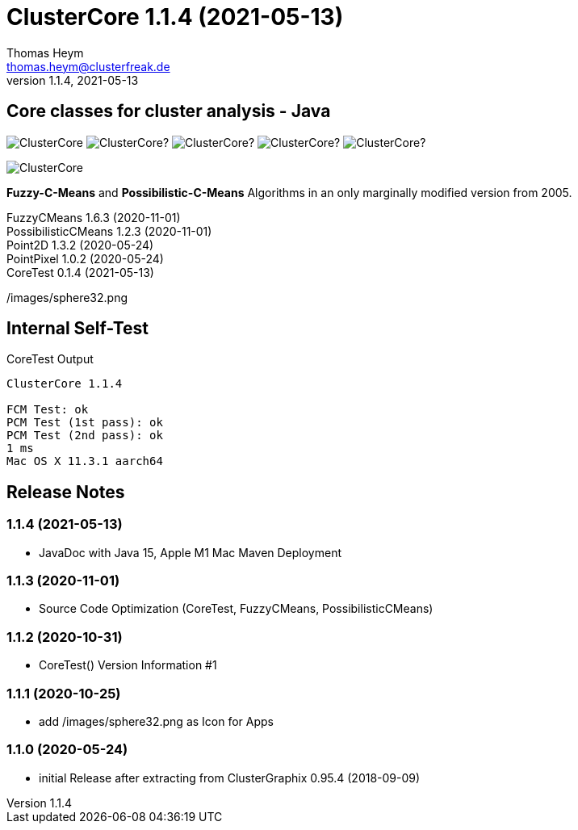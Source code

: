 :encoding: iso-8859-1
:icons: font
= ClusterCore 1.1.4 (2021-05-13)
Thomas Heym <thomas.heym@clusterfreak.de>
1.1.4, 2021-05-13


== Core classes for cluster analysis - Java
image:https://img.shields.io/maven-central/v/de.clusterfreak/ClusterCore.svg?label=Maven%20Central[]
image:https://img.shields.io/github/v/release/clusterfreak/ClusterCore?[]
image:https://img.shields.io/github/repo-size/clusterfreak/ClusterCore?[]
image:https://img.shields.io/github/last-commit/clusterfreak/ClusterCore?[]
image:https://img.shields.io/github/license/clusterfreak/ClusterCore?[]

image::https://files.clusterfreak.com/ClusterCore.png[]

*Fuzzy-C-Means* and *Possibilistic-C-Means* Algorithms in an only marginally modified version from 2005.

FuzzyCMeans 1.6.3 (2020-11-01) +
PossibilisticCMeans 1.2.3 (2020-11-01) +
Point2D 1.3.2 (2020-05-24) +
PointPixel 1.0.2 (2020-05-24) +
CoreTest 0.1.4 (2021-05-13) +

/images/sphere32.png

== Internal Self-Test
.CoreTest Output
[source]
----
ClusterCore 1.1.4

FCM Test: ok
PCM Test (1st pass): ok
PCM Test (2nd pass): ok
1 ms
Mac OS X 11.3.1 aarch64
----

== Release Notes
=== 1.1.4 (2021-05-13)
- JavaDoc with Java 15, Apple M1 Mac Maven Deployment

=== 1.1.3 (2020-11-01)
- Source Code Optimization (CoreTest, FuzzyCMeans, PossibilisticCMeans)

=== 1.1.2 (2020-10-31)
- CoreTest() Version Information #1

=== 1.1.1 (2020-10-25)
- add /images/sphere32.png as Icon for Apps

=== 1.1.0 (2020-05-24)
- initial Release after extracting from ClusterGraphix 0.95.4 (2018-09-09)